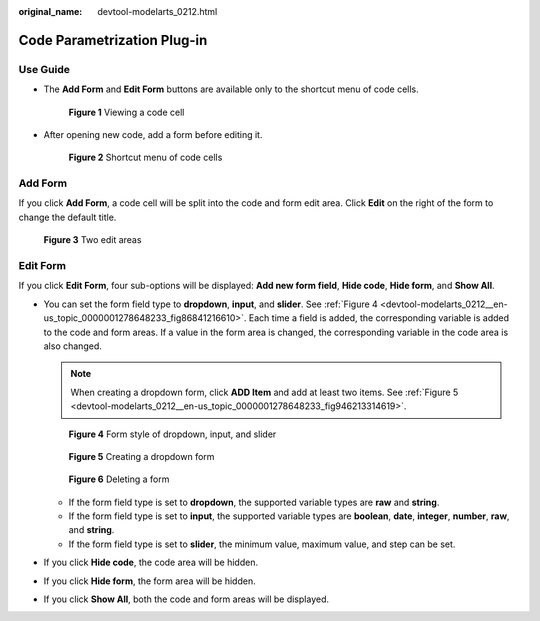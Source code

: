 :original_name: devtool-modelarts_0212.html

.. _devtool-modelarts_0212:

Code Parametrization Plug-in
============================

Use Guide
---------

-  The **Add Form** and **Edit Form** buttons are available only to the shortcut menu of code cells.


   .. figure:: /_static/images/en-us_image_0000001846137413.png
      :alt: **Figure 1** Viewing a code cell

      **Figure 1** Viewing a code cell

-  After opening new code, add a form before editing it.


   .. figure:: /_static/images/en-us_image_0000001799498236.png
      :alt: **Figure 2** Shortcut menu of code cells

      **Figure 2** Shortcut menu of code cells

Add Form
--------

If you click **Add Form**, a code cell will be split into the code and form edit area. Click **Edit** on the right of the form to change the default title.


.. figure:: /_static/images/en-us_image_0000001846057345.png
   :alt: **Figure 3** Two edit areas

   **Figure 3** Two edit areas

Edit Form
---------

If you click **Edit Form**, four sub-options will be displayed: **Add new form field**, **Hide code**, **Hide form**, and **Show All**.

-  You can set the form field type to **dropdown**, **input**, and **slider**. See :ref:`Figure 4 <devtool-modelarts_0212__en-us_topic_0000001278648233_fig86841216610>`. Each time a field is added, the corresponding variable is added to the code and form areas. If a value in the form area is changed, the corresponding variable in the code area is also changed.

   .. note::

      When creating a dropdown form, click **ADD Item** and add at least two items. See :ref:`Figure 5 <devtool-modelarts_0212__en-us_topic_0000001278648233_fig946213314619>`.

   .. _devtool-modelarts_0212__en-us_topic_0000001278648233_fig86841216610:

   .. figure:: /_static/images/en-us_image_0000001799498252.png
      :alt: **Figure 4** Form style of dropdown, input, and slider

      **Figure 4** Form style of dropdown, input, and slider

   .. _devtool-modelarts_0212__en-us_topic_0000001278648233_fig946213314619:

   .. figure:: /_static/images/en-us_image_0000001846057329.png
      :alt: **Figure 5** Creating a dropdown form

      **Figure 5** Creating a dropdown form


   .. figure:: /_static/images/en-us_image_0000001846137397.png
      :alt: **Figure 6** Deleting a form

      **Figure 6** Deleting a form

   -  If the form field type is set to **dropdown**, the supported variable types are **raw** and **string**.\ |image1|
   -  If the form field type is set to **input**, the supported variable types are **boolean**, **date**, **integer**, **number**, **raw**, and **string**.
   -  If the form field type is set to **slider**, the minimum value, maximum value, and step can be set.

-  If you click **Hide code**, the code area will be hidden.

-  If you click **Hide form**, the form area will be hidden.

-  If you click **Show All**, both the code and form areas will be displayed.

.. |image1| image:: /_static/images/en-us_image_0000001846058197.png
